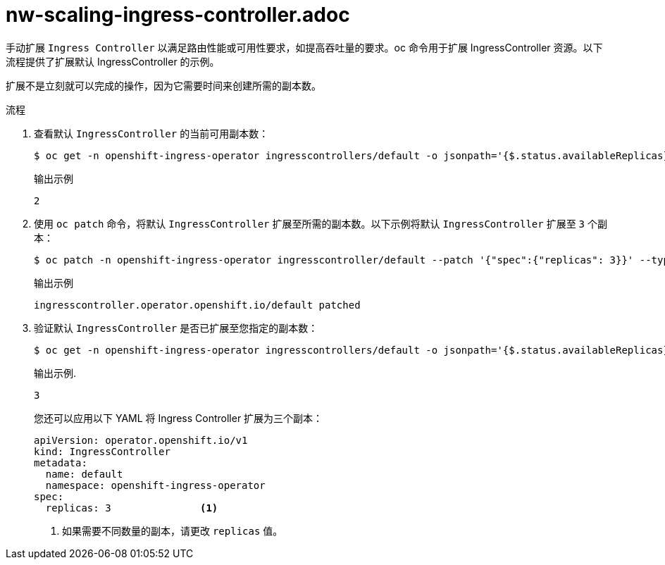 // Module filename: nw-scaling-ingress-controller.adoc
// Module included in the following assemblies:
// * networking/ingress-controller-configuration.adoc

:_content-type: PROCEDURE
[id="nw-ingress-controller-configuration_{context}"]
= nw-scaling-ingress-controller.adoc

手动扩展 `Ingress Controller` 以满足路由性能或可用性要求，如提高吞吐量的要求。oc 命令用于扩展 IngressController 资源。以下流程提供了扩展默认 IngressController 的示例。

[注意]
====
扩展不是立刻就可以完成的操作，因为它需要时间来创建所需的副本数。
====

.流程
. 查看默认 `IngressController` 的当前可用副本数：
+
[source,terminal]
----
$ oc get -n openshift-ingress-operator ingresscontrollers/default -o jsonpath='{$.status.availableReplicas}'
----
+
.输出示例
[source,terminal]
----
2
----

. 使用 `oc patch` 命令，将默认 `IngressController` 扩展至所需的副本数。以下示例将默认 `IngressController` 扩展至 `3` 个副本：
+
[source,terminal]
----
$ oc patch -n openshift-ingress-operator ingresscontroller/default --patch '{"spec":{"replicas": 3}}' --type=merge
----
+
.输出示例
[source,terminal]
----
ingresscontroller.operator.openshift.io/default patched
----

. 验证默认 `IngressController` 是否已扩展至您指定的副本数：
+
[source,terminal]
----
$ oc get -n openshift-ingress-operator ingresscontrollers/default -o jsonpath='{$.status.availableReplicas}'
----
+
.输出示例.
[source,terminal]
----
3
----
+
[提示]
====
您还可以应用以下 YAML 将 Ingress Controller 扩展为三个副本：
[source,yaml]
----
apiVersion: operator.openshift.io/v1
kind: IngressController
metadata:
  name: default
  namespace: openshift-ingress-operator
spec:
  replicas: 3               <1>
----
====
<1> 如果需要不同数量的副本，请更改 `replicas` 值。
